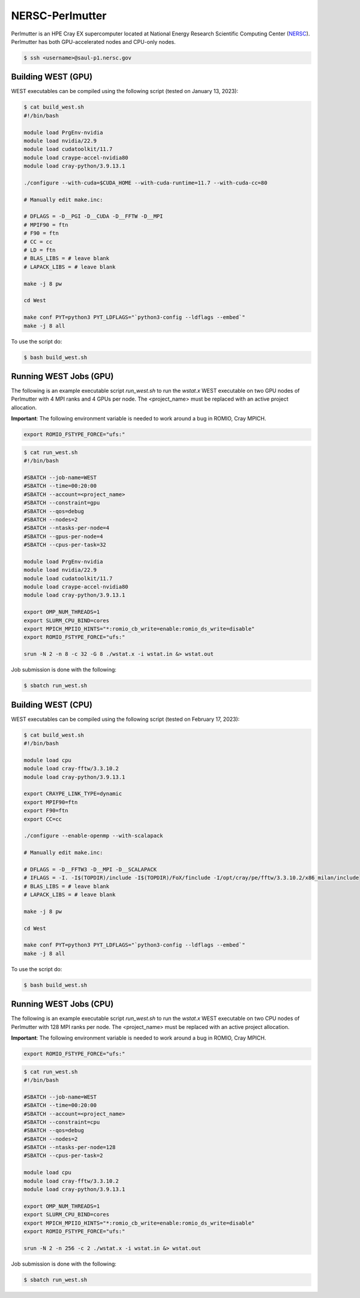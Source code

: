 .. _perlmutter:

================
NERSC-Perlmutter
================

Perlmutter is an HPE Cray EX supercomputer located at National Energy Research Scientific Computing Center (`NERSC <https://www.nersc.gov/>`_). Perlmutter has both GPU-accelerated nodes and CPU-only nodes.

.. code-block:: bash

   $ ssh <username>@saul-p1.nersc.gov

Building WEST (GPU)
~~~~~~~~~~~~~~~~~~~

WEST executables can be compiled using the following script (tested on January 13, 2023):

.. code-block:: bash

   $ cat build_west.sh
   #!/bin/bash

   module load PrgEnv-nvidia
   module load nvidia/22.9
   module load cudatoolkit/11.7
   module load craype-accel-nvidia80
   module load cray-python/3.9.13.1

   ./configure --with-cuda=$CUDA_HOME --with-cuda-runtime=11.7 --with-cuda-cc=80

   # Manually edit make.inc:

   # DFLAGS = -D__PGI -D__CUDA -D__FFTW -D__MPI
   # MPIF90 = ftn
   # F90 = ftn
   # CC = cc
   # LD = ftn
   # BLAS_LIBS = # leave blank
   # LAPACK_LIBS = # leave blank

   make -j 8 pw

   cd West

   make conf PYT=python3 PYT_LDFLAGS="`python3-config --ldflags --embed`"
   make -j 8 all

To use the script do:

.. code-block:: bash

   $ bash build_west.sh

Running WEST Jobs (GPU)
~~~~~~~~~~~~~~~~~~~~~~~

The following is an example executable script `run_west.sh` to run the `wstat.x` WEST executable on two GPU nodes of Perlmutter with 4 MPI ranks and 4 GPUs per node. The <project_name> must be replaced with an active project allocation.

**Important**: The following environment variable is needed to work around a bug in ROMIO, Cray MPICH.

.. code-block:: bash

   export ROMIO_FSTYPE_FORCE="ufs:"

.. code-block:: bash

   $ cat run_west.sh
   #!/bin/bash

   #SBATCH --job-name=WEST
   #SBATCH --time=00:20:00
   #SBATCH --account=<project_name>
   #SBATCH --constraint=gpu
   #SBATCH --qos=debug
   #SBATCH --nodes=2
   #SBATCH --ntasks-per-node=4
   #SBATCH --gpus-per-node=4
   #SBATCH --cpus-per-task=32

   module load PrgEnv-nvidia
   module load nvidia/22.9
   module load cudatoolkit/11.7
   module load craype-accel-nvidia80
   module load cray-python/3.9.13.1

   export OMP_NUM_THREADS=1
   export SLURM_CPU_BIND=cores
   export MPICH_MPIIO_HINTS="*:romio_cb_write=enable:romio_ds_write=disable"
   export ROMIO_FSTYPE_FORCE="ufs:"

   srun -N 2 -n 8 -c 32 -G 8 ./wstat.x -i wstat.in &> wstat.out

Job submission is done with the following:

.. code-block:: bash

   $ sbatch run_west.sh

Building WEST (CPU)
~~~~~~~~~~~~~~~~~~~

WEST executables can be compiled using the following script (tested on February 17, 2023):

.. code-block:: bash

   $ cat build_west.sh
   #!/bin/bash

   module load cpu
   module load cray-fftw/3.3.10.2
   module load cray-python/3.9.13.1

   export CRAYPE_LINK_TYPE=dynamic
   export MPIF90=ftn
   export F90=ftn
   export CC=cc

   ./configure --enable-openmp --with-scalapack

   # Manually edit make.inc:

   # DFLAGS = -D__FFTW3 -D__MPI -D__SCALAPACK
   # IFLAGS = -I. -I$(TOPDIR)/include -I$(TOPDIR)/FoX/finclude -I/opt/cray/pe/fftw/3.3.10.2/x86_milan/include
   # BLAS_LIBS = # leave blank
   # LAPACK_LIBS = # leave blank

   make -j 8 pw

   cd West

   make conf PYT=python3 PYT_LDFLAGS="`python3-config --ldflags --embed`"
   make -j 8 all

To use the script do:

.. code-block:: bash

   $ bash build_west.sh

Running WEST Jobs (CPU)
~~~~~~~~~~~~~~~~~~~~~~~

The following is an example executable script `run_west.sh` to run the `wstat.x` WEST executable on two CPU nodes of Perlmutter with 128 MPI ranks per node. The <project_name> must be replaced with an active project allocation.

**Important**: The following environment variable is needed to work around a bug in ROMIO, Cray MPICH.

.. code-block:: bash

   export ROMIO_FSTYPE_FORCE="ufs:"

.. code-block:: bash

   $ cat run_west.sh
   #!/bin/bash

   #SBATCH --job-name=WEST
   #SBATCH --time=00:20:00
   #SBATCH --account=<project_name>
   #SBATCH --constraint=cpu
   #SBATCH --qos=debug
   #SBATCH --nodes=2
   #SBATCH --ntasks-per-node=128
   #SBATCH --cpus-per-task=2

   module load cpu
   module load cray-fftw/3.3.10.2
   module load cray-python/3.9.13.1

   export OMP_NUM_THREADS=1
   export SLURM_CPU_BIND=cores
   export MPICH_MPIIO_HINTS="*:romio_cb_write=enable:romio_ds_write=disable"
   export ROMIO_FSTYPE_FORCE="ufs:"

   srun -N 2 -n 256 -c 2 ./wstat.x -i wstat.in &> wstat.out

Job submission is done with the following:

.. code-block:: bash

   $ sbatch run_west.sh

.. seealso::
   For more information, visit the `NERSC user guide <https://docs.nersc.gov/systems/perlmutter/>`_.
